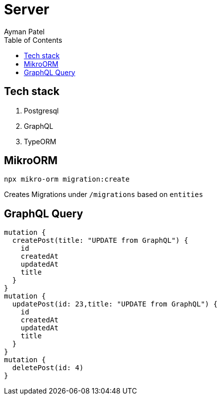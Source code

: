 = Server
Ayman Patel
:toc: 


== Tech stack

1. Postgresql
2. GraphQL
3. TypeORM


== MikroORM
 
`npx mikro-orm migration:create`

Creates Migrations under `/migrations` based on `entities`


== GraphQL Query


```
mutation { 
  createPost(title: "UPDATE from GraphQL") {
    id
    createdAt
    updatedAt
    title
  }
}
mutation {
  updatePost(id: 23,title: "UPDATE from GraphQL") {
    id
    createdAt
    updatedAt
    title
  }
}
mutation {
  deletePost(id: 4)
}
```